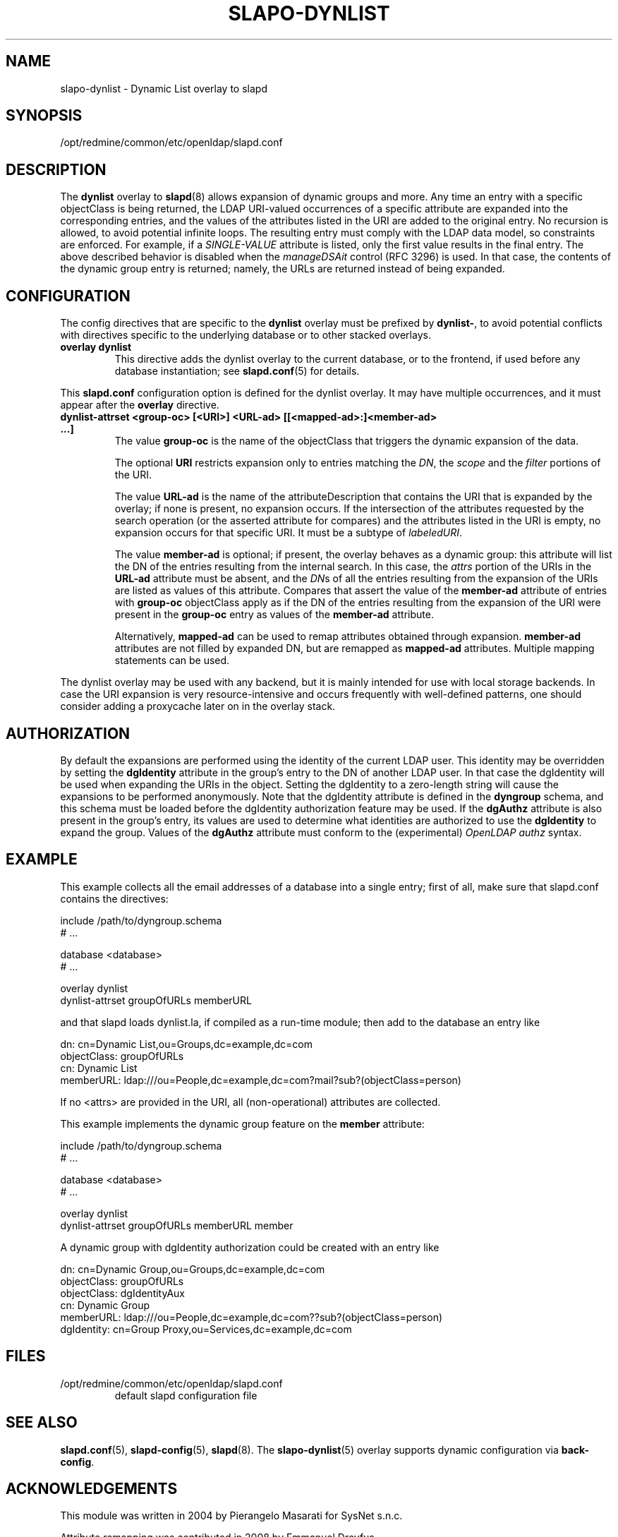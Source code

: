 .lf 1 stdin
.TH SLAPO-DYNLIST 5 "2010/06/30" "OpenLDAP 2.4.23"
.\" Copyright 1998-2010 The OpenLDAP Foundation, All Rights Reserved.
.\" Copying restrictions apply.  See the COPYRIGHT file.
.\" $OpenLDAP: pkg/ldap/doc/man/man5/slapo-dynlist.5,v 1.7.2.9 2010/04/13 20:22:44 kurt Exp $
.SH NAME
slapo\-dynlist \- Dynamic List overlay to slapd
.SH SYNOPSIS
/opt/redmine/common/etc/openldap/slapd.conf
.SH DESCRIPTION
The
.B dynlist
overlay to
.BR slapd (8)
allows expansion of dynamic groups and more.
Any time an entry with a specific objectClass is being returned,
the LDAP URI-valued occurrences of a specific attribute are
expanded into the corresponding entries, and the values
of the attributes listed in the URI are added to the original
entry.
No recursion is allowed, to avoid potential infinite loops.
The resulting entry must comply with the LDAP data model, so constraints
are enforced.
For example, if a \fISINGLE\-VALUE\fP attribute is listed,
only the first value results in the final entry.
The above described behavior is disabled when the \fImanageDSAit\fP
control (RFC 3296) is used.
In that case, the contents of the dynamic group entry is returned;
namely, the URLs are returned instead of being expanded.

.SH CONFIGURATION
The config directives that are specific to the
.B dynlist
overlay must be prefixed by
.BR dynlist\- ,
to avoid potential conflicts with directives specific to the underlying 
database or to other stacked overlays.

.TP
.B overlay dynlist
This directive adds the dynlist overlay to the current database,
or to the frontend, if used before any database instantiation; see
.BR slapd.conf (5)
for details.

.LP
This
.B slapd.conf
configuration option is defined for the dynlist overlay. It may have multiple 
occurrences, and it must appear after the
.B overlay
directive.
.TP
.B dynlist\-attrset <group-oc> [<URI>] <URL-ad> [[<mapped-ad>:]<member-ad> ...]
The value 
.B group\-oc
is the name of the objectClass that triggers the dynamic expansion of the
data.

The optional
.B URI
restricts expansion only to entries matching the \fIDN\fP,
the \fIscope\fP and the \fIfilter\fP portions of the URI.

The value
.B URL-ad
is the name of the attributeDescription that contains the URI that is 
expanded by the overlay; if none is present, no expansion occurs.
If the intersection of the attributes requested by the search operation 
(or the asserted attribute for compares) and the attributes listed 
in the URI is empty, no expansion occurs for that specific URI.
It must be a subtype of \fIlabeledURI\fP.

The value
.B member-ad
is optional; if present, the overlay behaves as a dynamic group: this
attribute will list the DN of the entries resulting from the internal search.
In this case, the \fIattrs\fP portion of the URIs in the
.B URL-ad
attribute must be absent, and the \fIDN\fPs 
of all the entries resulting from the expansion of the URIs are listed
as values of this attribute.
Compares that assert the value of the
.B member-ad
attribute of entries with 
.B group-oc
objectClass apply as if the DN of the entries resulting from the expansion 
of the URI were present in the 
.B group-oc 
entry as values of the
.B member-ad
attribute.

Alternatively, 
.B mapped-ad
can be used to remap attributes obtained through expansion. 
.B member-ad
attributes are not filled by expanded DN, but are remapped as
.B mapped-ad 
attributes.  Multiple mapping statements can be used.

.LP
The dynlist overlay may be used with any backend, but it is mainly 
intended for use with local storage backends.
In case the URI expansion is very resource-intensive and occurs frequently
with well-defined patterns, one should consider adding a proxycache
later on in the overlay stack.

.SH AUTHORIZATION
By default the expansions are performed using the identity of the current
LDAP user.
This identity may be overridden by setting the
.B dgIdentity
attribute in the group's entry to the DN of another LDAP user.
In that case the dgIdentity will be used when expanding the URIs in the object.
Setting the dgIdentity to a zero-length string will cause the expansions
to be performed anonymously.
Note that the dgIdentity attribute is defined in the
.B dyngroup
schema, and this schema must be loaded before the dgIdentity
authorization feature may be used.
If the
.B dgAuthz
attribute is also present in the group's entry, its values are used
to determine what identities are authorized to use the
.B dgIdentity
to expand the group.
Values of the 
.B dgAuthz
attribute must conform to the (experimental) \fIOpenLDAP authz\fP syntax.

.SH EXAMPLE
This example collects all the email addresses of a database into a single
entry; first of all, make sure that slapd.conf contains the directives:

.LP
.nf
    include /path/to/dyngroup.schema
    # ...

    database <database>
    # ...

    overlay dynlist
    dynlist\-attrset groupOfURLs memberURL
.fi
.LP
and that slapd loads dynlist.la, if compiled as a run-time module;
then add to the database an entry like
.LP
.nf
    dn: cn=Dynamic List,ou=Groups,dc=example,dc=com
    objectClass: groupOfURLs
    cn: Dynamic List
    memberURL: ldap:///ou=People,dc=example,dc=com?mail?sub?(objectClass=person)
.fi

If no <attrs> are provided in the URI, all (non-operational) attributes are
collected.

This example implements the dynamic group feature on the 
.B member
attribute:

.LP
.nf
    include /path/to/dyngroup.schema
    # ...

    database <database>
    # ...

    overlay dynlist
    dynlist\-attrset groupOfURLs memberURL member
.fi
.LP

A dynamic group with dgIdentity authorization could be created with an
entry like
.LP
.nf
    dn: cn=Dynamic Group,ou=Groups,dc=example,dc=com
    objectClass: groupOfURLs
    objectClass: dgIdentityAux
    cn: Dynamic Group
    memberURL: ldap:///ou=People,dc=example,dc=com??sub?(objectClass=person)
    dgIdentity: cn=Group Proxy,ou=Services,dc=example,dc=com
.fi

.SH FILES
.TP
/opt/redmine/common/etc/openldap/slapd.conf
default slapd configuration file
.SH SEE ALSO
.BR slapd.conf (5),
.BR slapd\-config (5),
.BR slapd (8).
The
.BR slapo\-dynlist (5)
overlay supports dynamic configuration via
.BR back-config .
.SH ACKNOWLEDGEMENTS
.P
This module was written in 2004 by Pierangelo Masarati for SysNet s.n.c.
.P
Attribute remapping was contributed in 2008 by Emmanuel Dreyfus.
